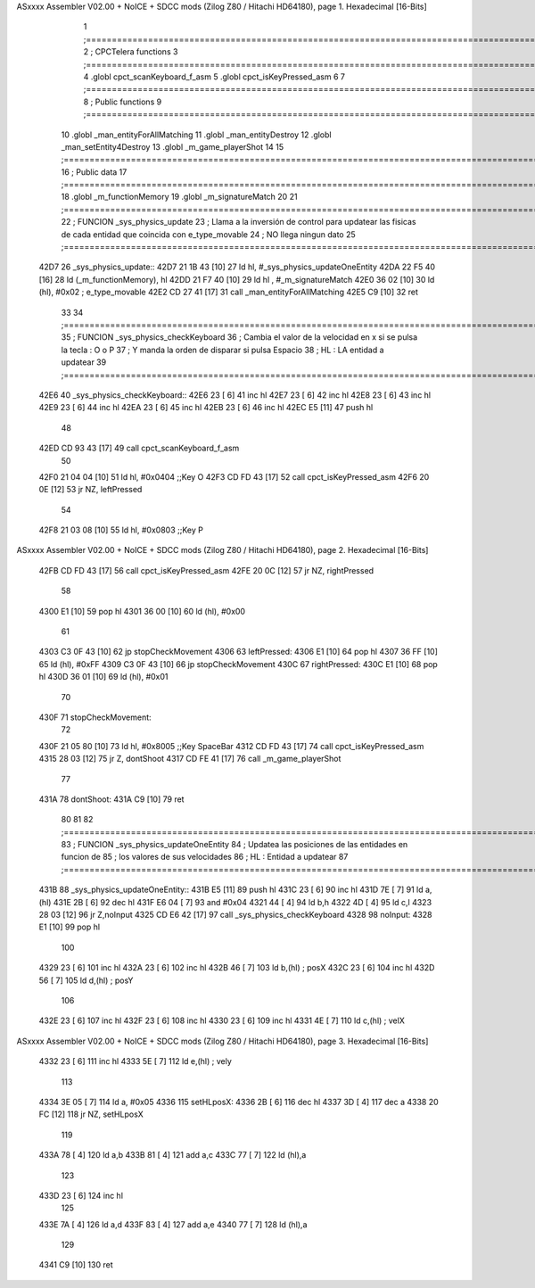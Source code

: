 ASxxxx Assembler V02.00 + NoICE + SDCC mods  (Zilog Z80 / Hitachi HD64180), page 1.
Hexadecimal [16-Bits]



                              1 ;===================================================================================================================================================
                              2 ; CPCTelera functions
                              3 ;===================================================================================================================================================
                              4 .globl cpct_scanKeyboard_f_asm
                              5 .globl cpct_isKeyPressed_asm
                              6 
                              7 ;===================================================================================================================================================
                              8 ; Public functions
                              9 ;===================================================================================================================================================
                             10 .globl _man_entityForAllMatching
                             11 .globl _man_entityDestroy
                             12 .globl _man_setEntity4Destroy
                             13 .globl _m_game_playerShot
                             14 
                             15 ;===================================================================================================================================================
                             16 ; Public data
                             17 ;===================================================================================================================================================
                             18 .globl _m_functionMemory
                             19 .globl _m_signatureMatch
                             20 
                             21 ;===================================================================================================================================================
                             22 ; FUNCION _sys_physics_update
                             23 ; Llama a la inversión de control para updatear las fisicas de cada entidad que coincida con e_type_movable
                             24 ; NO llega ningun dato
                             25 ;===================================================================================================================================================
   42D7                      26 _sys_physics_update::
   42D7 21 1B 43      [10]   27     ld hl, #_sys_physics_updateOneEntity
   42DA 22 F5 40      [16]   28     ld (_m_functionMemory), hl
   42DD 21 F7 40      [10]   29     ld hl , #_m_signatureMatch 
   42E0 36 02         [10]   30     ld (hl), #0x02  ; e_type_movable
   42E2 CD 27 41      [17]   31     call _man_entityForAllMatching
   42E5 C9            [10]   32     ret
                             33 
                             34 ;===================================================================================================================================================
                             35 ; FUNCION _sys_physics_checkKeyboard
                             36 ; Cambia el valor de la velocidad en x si se pulsa la tecla : O o P
                             37 ; Y manda la orden de disparar si pulsa Espacio
                             38 ; HL : LA entidad a updatear
                             39 ;===================================================================================================================================================
   42E6                      40 _sys_physics_checkKeyboard::
   42E6 23            [ 6]   41     inc hl
   42E7 23            [ 6]   42     inc hl
   42E8 23            [ 6]   43     inc hl
   42E9 23            [ 6]   44     inc hl
   42EA 23            [ 6]   45     inc hl
   42EB 23            [ 6]   46     inc hl
   42EC E5            [11]   47     push hl
                             48 
   42ED CD 93 43      [17]   49     call cpct_scanKeyboard_f_asm
                             50     
   42F0 21 04 04      [10]   51     ld hl, #0x0404  ;;Key O
   42F3 CD FD 43      [17]   52     call cpct_isKeyPressed_asm
   42F6 20 0E         [12]   53     jr NZ, leftPressed
                             54 
   42F8 21 03 08      [10]   55     ld hl, #0x0803 ;;Key P
ASxxxx Assembler V02.00 + NoICE + SDCC mods  (Zilog Z80 / Hitachi HD64180), page 2.
Hexadecimal [16-Bits]



   42FB CD FD 43      [17]   56     call cpct_isKeyPressed_asm
   42FE 20 0C         [12]   57     jr NZ, rightPressed
                             58 
   4300 E1            [10]   59     pop hl
   4301 36 00         [10]   60     ld (hl), #0x00
                             61 
   4303 C3 0F 43      [10]   62     jp stopCheckMovement
   4306                      63     leftPressed:
   4306 E1            [10]   64         pop hl
   4307 36 FF         [10]   65         ld (hl), #0xFF
   4309 C3 0F 43      [10]   66         jp stopCheckMovement
   430C                      67     rightPressed:
   430C E1            [10]   68         pop hl
   430D 36 01         [10]   69         ld (hl), #0x01
                             70 
   430F                      71     stopCheckMovement:
                             72 
   430F 21 05 80      [10]   73     ld hl, #0x8005 ;;Key SpaceBar
   4312 CD FD 43      [17]   74     call cpct_isKeyPressed_asm
   4315 28 03         [12]   75     jr Z, dontShoot
   4317 CD FE 41      [17]   76     call _m_game_playerShot
                             77 
   431A                      78     dontShoot:
   431A C9            [10]   79     ret
                             80 
                             81 
                             82 ;===================================================================================================================================================
                             83 ; FUNCION _sys_physics_updateOneEntity
                             84 ; Updatea las posiciones de las entidades en funcion de 
                             85 ; los valores de sus velocidades
                             86 ; HL : Entidad a updatear
                             87 ;===================================================================================================================================================
   431B                      88 _sys_physics_updateOneEntity::    
   431B E5            [11]   89     push hl
   431C 23            [ 6]   90     inc hl
   431D 7E            [ 7]   91     ld a,(hl) 
   431E 2B            [ 6]   92     dec hl
   431F E6 04         [ 7]   93     and #0x04
   4321 44            [ 4]   94     ld b,h
   4322 4D            [ 4]   95     ld c,l
   4323 28 03         [12]   96     jr Z,noInput
   4325 CD E6 42      [17]   97     call _sys_physics_checkKeyboard
   4328                      98     noInput:
   4328 E1            [10]   99     pop hl
                            100 
   4329 23            [ 6]  101     inc hl
   432A 23            [ 6]  102     inc hl
   432B 46            [ 7]  103     ld  b,(hl) ; posX
   432C 23            [ 6]  104     inc hl
   432D 56            [ 7]  105     ld  d,(hl) ; posY 
                            106 
   432E 23            [ 6]  107     inc hl
   432F 23            [ 6]  108     inc hl
   4330 23            [ 6]  109     inc hl
   4331 4E            [ 7]  110     ld c,(hl) ; velX
ASxxxx Assembler V02.00 + NoICE + SDCC mods  (Zilog Z80 / Hitachi HD64180), page 3.
Hexadecimal [16-Bits]



   4332 23            [ 6]  111     inc hl
   4333 5E            [ 7]  112     ld e,(hl) ; vely
                            113 
   4334 3E 05         [ 7]  114     ld a, #0x05
   4336                     115     setHLposX:
   4336 2B            [ 6]  116         dec hl
   4337 3D            [ 4]  117         dec a
   4338 20 FC         [12]  118         jr NZ, setHLposX
                            119 
   433A 78            [ 4]  120     ld a,b
   433B 81            [ 4]  121     add a,c
   433C 77            [ 7]  122     ld (hl),a
                            123 
   433D 23            [ 6]  124     inc hl
                            125     
   433E 7A            [ 4]  126     ld a,d
   433F 83            [ 4]  127     add a,e
   4340 77            [ 7]  128     ld (hl),a
                            129     
   4341 C9            [10]  130    ret
